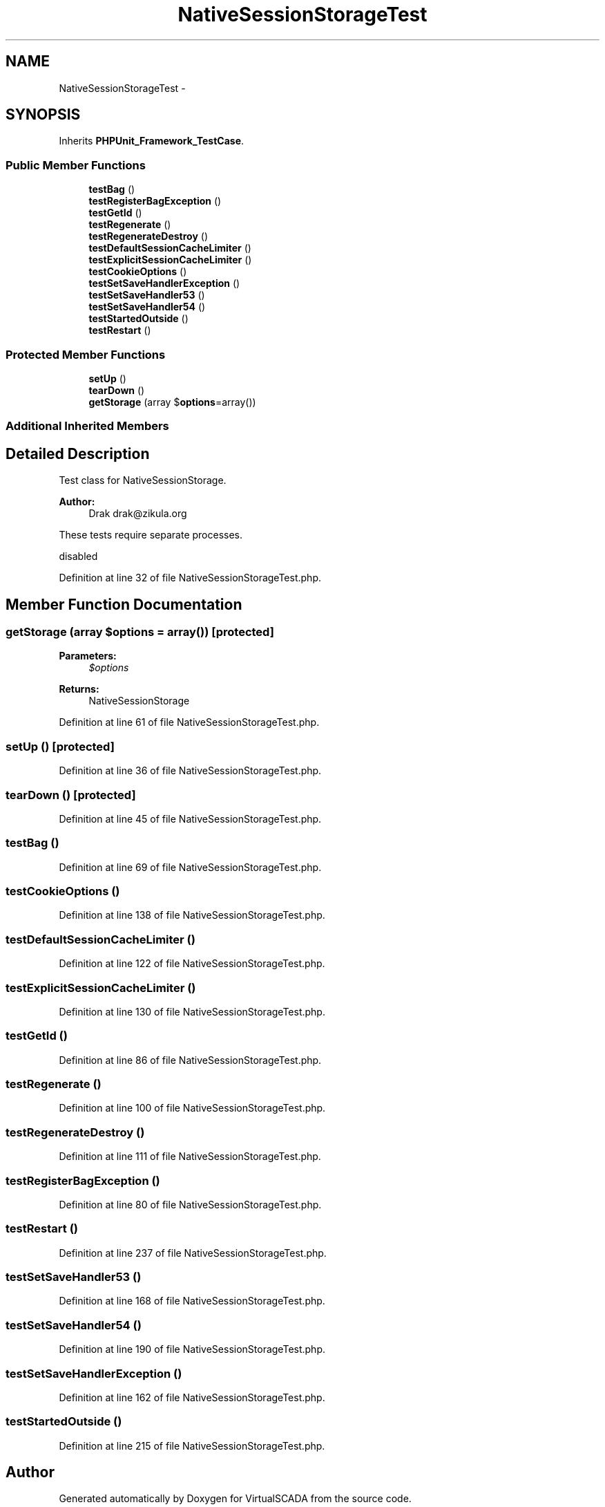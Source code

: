 .TH "NativeSessionStorageTest" 3 "Tue Apr 14 2015" "Version 1.0" "VirtualSCADA" \" -*- nroff -*-
.ad l
.nh
.SH NAME
NativeSessionStorageTest \- 
.SH SYNOPSIS
.br
.PP
.PP
Inherits \fBPHPUnit_Framework_TestCase\fP\&.
.SS "Public Member Functions"

.in +1c
.ti -1c
.RI "\fBtestBag\fP ()"
.br
.ti -1c
.RI "\fBtestRegisterBagException\fP ()"
.br
.ti -1c
.RI "\fBtestGetId\fP ()"
.br
.ti -1c
.RI "\fBtestRegenerate\fP ()"
.br
.ti -1c
.RI "\fBtestRegenerateDestroy\fP ()"
.br
.ti -1c
.RI "\fBtestDefaultSessionCacheLimiter\fP ()"
.br
.ti -1c
.RI "\fBtestExplicitSessionCacheLimiter\fP ()"
.br
.ti -1c
.RI "\fBtestCookieOptions\fP ()"
.br
.ti -1c
.RI "\fBtestSetSaveHandlerException\fP ()"
.br
.ti -1c
.RI "\fBtestSetSaveHandler53\fP ()"
.br
.ti -1c
.RI "\fBtestSetSaveHandler54\fP ()"
.br
.ti -1c
.RI "\fBtestStartedOutside\fP ()"
.br
.ti -1c
.RI "\fBtestRestart\fP ()"
.br
.in -1c
.SS "Protected Member Functions"

.in +1c
.ti -1c
.RI "\fBsetUp\fP ()"
.br
.ti -1c
.RI "\fBtearDown\fP ()"
.br
.ti -1c
.RI "\fBgetStorage\fP (array $\fBoptions\fP=array())"
.br
.in -1c
.SS "Additional Inherited Members"
.SH "Detailed Description"
.PP 
Test class for NativeSessionStorage\&.
.PP
\fBAuthor:\fP
.RS 4
Drak drak@zikula.org
.RE
.PP
These tests require separate processes\&.
.PP
disabled 
.PP
Definition at line 32 of file NativeSessionStorageTest\&.php\&.
.SH "Member Function Documentation"
.PP 
.SS "getStorage (array $options = \fCarray()\fP)\fC [protected]\fP"

.PP
\fBParameters:\fP
.RS 4
\fI$options\fP 
.RE
.PP
\fBReturns:\fP
.RS 4
NativeSessionStorage 
.RE
.PP

.PP
Definition at line 61 of file NativeSessionStorageTest\&.php\&.
.SS "setUp ()\fC [protected]\fP"

.PP
Definition at line 36 of file NativeSessionStorageTest\&.php\&.
.SS "tearDown ()\fC [protected]\fP"

.PP
Definition at line 45 of file NativeSessionStorageTest\&.php\&.
.SS "testBag ()"

.PP
Definition at line 69 of file NativeSessionStorageTest\&.php\&.
.SS "testCookieOptions ()"

.PP
Definition at line 138 of file NativeSessionStorageTest\&.php\&.
.SS "testDefaultSessionCacheLimiter ()"

.PP
Definition at line 122 of file NativeSessionStorageTest\&.php\&.
.SS "testExplicitSessionCacheLimiter ()"

.PP
Definition at line 130 of file NativeSessionStorageTest\&.php\&.
.SS "testGetId ()"

.PP
Definition at line 86 of file NativeSessionStorageTest\&.php\&.
.SS "testRegenerate ()"

.PP
Definition at line 100 of file NativeSessionStorageTest\&.php\&.
.SS "testRegenerateDestroy ()"

.PP
Definition at line 111 of file NativeSessionStorageTest\&.php\&.
.SS "testRegisterBagException ()"

.PP
Definition at line 80 of file NativeSessionStorageTest\&.php\&.
.SS "testRestart ()"

.PP
Definition at line 237 of file NativeSessionStorageTest\&.php\&.
.SS "testSetSaveHandler53 ()"

.PP
Definition at line 168 of file NativeSessionStorageTest\&.php\&.
.SS "testSetSaveHandler54 ()"

.PP
Definition at line 190 of file NativeSessionStorageTest\&.php\&.
.SS "testSetSaveHandlerException ()"

.PP
Definition at line 162 of file NativeSessionStorageTest\&.php\&.
.SS "testStartedOutside ()"

.PP
Definition at line 215 of file NativeSessionStorageTest\&.php\&.

.SH "Author"
.PP 
Generated automatically by Doxygen for VirtualSCADA from the source code\&.
